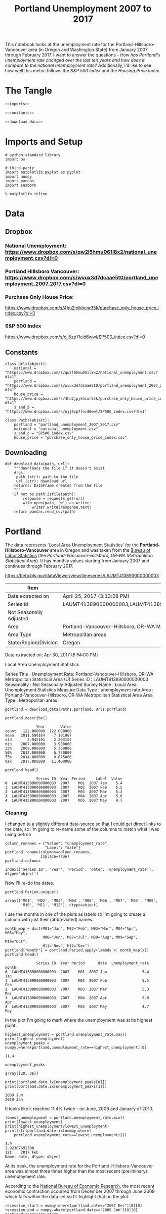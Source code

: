 #+title: Portland Unemployment 2007 to 2017

This notebook looks at the unemployment rate for the Portland-Hillsboro-Vancouver area (in Oregon and Washington State) from January 2007 through February 2017. I want to answer the questions - /How has Portland's unemployment rate changed over the last ten years and how does it compare to the national unemployment rate?/ Additionally, I'd like to see how well this metric follows the /S&P 500 Index/ and the /Housing Price Index/.

* The Tangle
#+BEGIN_SRC python :tangle common.py
<<imports>>

<<constants>>

<<download-data>>
#+END_SRC

#+RESULTS:

* Imports and Setup
#+BEGIN_SRC ipython :session nationaldata :results none :noweb-ref imports
# python standard library
import os

# third-party
import matplotlib.pyplot as pyplot
import numpy
import pandas
import seaborn
#+END_SRC

#+BEGIN_SRC ipython :session nationaldata :results none
% matplotlib inline
#+END_SRC

* Data
** Dropbox
*** National Unemployment: https://www.dropbox.com/s/qw2l5hmu061l8x2/national_unemployment.csv?dl=0
*** Portland Hillsboro Vancouver: https://www.dropbox.com/s/wvux3d7dcaae5t0/portland_unemployment_2007_2017.csv?dl=0
*** Purchase Only House Price:
    https://www.dropbox.com/s/4hu2jpjkhcnr35k/purchase_only_house_price_index.csv?dl=0
*** S&P 500 Index
    https://www.dropbox.com/s/ojj5zp7feid6wwl/SP500_index.csv?dl=0
** Constants
#+BEGIN_SRC ipython :session nationaldata :results none :noweb-ref constants
class Urls(object):
    national = "https://www.dropbox.com/s/qw2l5hmu061l8x2/national_unemployment.csv?dl=1"
    portland = "https://www.dropbox.com/s/wvux3d7dcaae5t0/portland_unemployment_2007_2017.csv?dl=1"
    house_price = "https://www.dropbox.com/s/4hu2jpjkhcnr35k/purchase_only_house_price_index.csv?dl=1"
    s_and_p = "https://www.dropbox.com/s/ojj5zp7feid6wwl/SP500_index.csv?dl=1"
#+END_SRC

#+BEGIN_SRC ipython :session nationaldata :results none
class Paths(object):
    portland = "portland_unemployment_2007_2017.csv"
    national = "national_unemployment.csv"
    s_and_p = "SP500_index.csv"
    house_price = "purchase_only_house_price_index.csv"
#+END_SRC

** Downloading
#+BEGIN_SRC ipython :session nationaldata :results none :noweb-ref download-data
def download_data(path, url):
    """downloads the file if it doesn't exist
    Args:
     path (str): path to the file
     url (str): download url
    returns: DataFrame created from the file
    """
    if not os.path.isfile(path):
        response = requests.get(url)
        with open(path, 'w') as writer:
            writer.write(response.text)
    return pandas.read_csv(path)
#+END_SRC

* Portland
   The data represents  `Local Area Unemployment Statistics` for the *Portland-Hillsboro-Vancouver* area in Oregon and was taken from the [[https://data.bls.gov/cgi-bin/surveymost?la+41][Bureau of Labor Statistics]] (the /Portland-Vancouver-Hillsboro, OR-WA Metropolitan Statistical Area/).  It has monthly values starting from January 2007 and continues through February 2017.

 https://beta.bls.gov/dataViewer/view/timeseries/LAUMT413890000000003


   | Item                    | Value                                                                               |
   |-------------------------+-------------------------------------------------------------------------------------|
   | Data extracted on       | April 25, 2017 (3:13:28 PM)                                                         |
   | Series Id               | LAUMT413890000000003,LAUMT413890000000004,LAUMT413890000000005,LAUMT413890000000006 |
   | Not Seasonally Adjusted |                                                                                     |
   | Area                    | Portland-Vancouver-Hillsboro, OR-WA Metropolitan Statistical Area                   |
   | Area Type               | Metropolitan areas                                                                  |
   | State/Region/Division   | Oregon                                                                              |

 Data extracted on: Apr 30, 2017 (6:54:00 PM)

 Local Area Unemployment Statistics

 Series Title	:	Unemployment Rate: Portland-Vancouver-Hillsboro, OR-WA Metropolitan Statistical Area (U)
 Series ID	:	LAUMT413890000000003
 Seasonality	:	Not Seasonally Adjusted
 Survey Name	:	Local Area Unemployment Statistics
 Measure Data Type	:	unemployment rate
 Area	:	Portland-Vancouver-Hillsboro, OR-WA Metropolitan Statistical Area
 Area Type	:	Metropolitan areas

 #+BEGIN_SRC ipython :session nationaldata :results none
portland = download_data(Paths.portland, Urls.portland)
 #+END_SRC

 #+BEGIN_SRC ipython :session nationaldata
portland.describe()
 #+END_SRC

 #+RESULTS:
 :               Year       Value
 : count   122.000000  122.000000
 : mean   2011.590164    7.181967
 : std       2.945101    2.203154
 : min    2007.000000    3.900000
 : 25%    2009.000000    5.300000
 : 50%    2012.000000    6.750000
 : 75%    2014.000000    8.875000
 : max    2017.000000   11.400000

 #+BEGIN_SRC ipython :session nationaldata
portland.head()
 #+END_SRC

 #+RESULTS:
 :               Series ID  Year Period     Label  Value
 : 0  LAUMT413890000000003  2007    M01  2007 Jan    5.4
 : 1  LAUMT413890000000003  2007    M02  2007 Feb    5.5
 : 2  LAUMT413890000000003  2007    M03  2007 Mar    5.3
 : 3  LAUMT413890000000003  2007    M04  2007 Apr    5.0
 : 4  LAUMT413890000000003  2007    M05  2007 May    4.7

*** Cleaning

    I changed to a slightly different data-source so that I could get direct links to the data, so I'm going  to re-name some of the columns to match what I was using befroe

 #+BEGIN_SRC ipython :session nationaldata
column_renames = {"Value": "unemployment_rate",
                  "Label": "date"}
portland.rename(columns=column_renames,
                inplace=True)
portland.columns
 #+END_SRC

    #+RESULTS:
    : Index(['Series ID', 'Year', 'Period', 'date', 'unemployment_rate'], dtype='object')
   
    Now I'll re-do the dates.

 #+BEGIN_SRC ipython :session nationaldata
portland.Period.unique()
 #+END_SRC

 #+RESULTS:
 : array(['M01', 'M02', 'M03', 'M04', 'M05', 'M06', 'M07', 'M08', 'M09',
 :        'M10', 'M11', 'M12'], dtype=object)

 I use the months in one of the plots as labels so I'm going to create a column with just their (abbreviated) names.

 #+BEGIN_SRC ipython :session nationaldata
month_map = dict(M01="Jan", M02="Feb", M03="Mar", M04="Apr", M05="May",
                 M06="Jun", M07="Jul", M08="Aug", M09="Sep", M10="Oct",
                 M11="Nov", M12="Dec")
portland["month"] = portland.Period.apply(lambda x: month_map[x])
portland.head()
 #+END_SRC

    #+RESULTS:
    :               Series ID  Year Period      date  unemployment_rate month
    : 0  LAUMT413890000000003  2007    M01  2007 Jan                5.4   Jan
    : 1  LAUMT413890000000003  2007    M02  2007 Feb                5.5   Feb
    : 2  LAUMT413890000000003  2007    M03  2007 Mar                5.3   Mar
    : 3  LAUMT413890000000003  2007    M04  2007 Apr                5.0   Apr
    : 4  LAUMT413890000000003  2007    M05  2007 May                4.7   May

 In the plot I'm going to mark where the unemployment was at its highest point.

 #+BEGIN_SRC ipython :session nationaldata :results output
highest_unemployment = portland.unemployment_rate.max()
print(highest_unemployment)
unemployment_peaks = numpy.where(portland.unemployment_rate==highest_unemployment)[0]
 #+END_SRC   

 #+RESULTS:
 : 11.4

 #+BEGIN_SRC ipython :session nationaldata
unemployment_peaks
 #+END_SRC

 #+RESULTS:
 : array([29, 36])

 #+BEGIN_SRC ipython :session nationaldata :results output
print(portland.date.ix[unemployment_peaks[0]])
print(portland.date.ix[unemployment_peaks[1]])
 #+END_SRC

 #+RESULTS:
 : 2009 Jun
 : 2010 Jan

 It looks like it reached 11.4% twice - on June, 2009 and January of 2010.

 #+BEGIN_SRC ipython :session nationaldata :results output
lowest_unemployment = portland.unemployment_rate.min()
print(lowest_unemployment)
print(highest_unemployment/lowest_unemployment)
print(str(portland.date.ix[numpy.where(
    portland.unemployment_rate==lowest_unemployment)]))
 #+END_SRC

 #+RESULTS:
 : 3.9
 : 2.92307692308
 : 121    2017 Feb
 : Name: date, dtype: object

 At its peak, the unemployment rate for the Portland-Hillsboro-Vancouver area was almost three times higher than the most recent (preliminary) unemployment rate.

According to the [[https://www.nber.org/cycles.html][National Bureau of Economic Research]], the most recent economic contraction occurred from December 2007 through June 2009 which falls within the data set so I'll highlight that on the plot.

#+BEGIN_SRC ipython :session nationaldata :results output
recession_start = numpy.where(portland.date=="2007 Dec")[0][0]
recession_end = numpy.where(portland.date=="2009 Jun")[0][0]
portland_recession_start = portland.unemployment_rate.iloc[recession_start]
print(portland_recession_start)
print(portland.unemployment_rate.iloc[recession_end])
#+END_SRC

#+RESULTS:
: 4.8
: 11.4

When did it reach the recession-start rate?

#+BEGIN_SRC ipython :session nationaldata
portland.date.iloc[numpy.where(portland.unemployment_rate==portland_recession_start)[0][1]]
#+END_SRC

#+RESULTS:
: 2015 Oct

*** Unemployment Rate Over Time

    First I'll plot how the unemployment rate changed over time.

 #+BEGIN_SRC ipython :session nationaldata :file /tmp/unemployment_over_time.png
figure = pyplot.figure(figsize=(10, 10))
axe = figure.gca()
seaborn.set_style("whitegrid")
portland.plot(x="date", y="unemployment_rate", ax=axe, legend=False)
axe.set_title("Portland-Hillsboro-Vancouver Unemployment Over Time")
axe.set_ylabel("% Unemployed")
axe.set_xlabel("Month")
seaborn.despine()
 #+END_SRC

 #+RESULTS:
 [[file:/tmp/unemployment_over_time.png]]
 It looks like unemployment was relatively low until September of 2008, when it suddenly spiked before beginning a steady downward trend.

*** One Year

    There seems to be a lot of ups and downs in the plot. This next one will look at just the most recent years-worth of data.

 #+BEGIN_SRC ipython :session nationaldata :results none
year_2017 = portland[portland.Year > 2015]
year_2017 = year_2017[year_2017.date != "2016 Jan"]
 #+END_SRC

 #+BEGIN_SRC ipython :session nationaldata :file /tmp/unemployment_year.png
figure = pyplot.figure(figsize=(10, 10))
axe = figure.gca()
year_2017.plot(x="date", y="unemployment_rate", ax=axe, legend=False)
axe.set_title("Portland-Hillsboro-Vancouver Unemployment Rate Most Recent Year")
axe.set_xlabel("Month")
seaborn.despine()
 #+END_SRC

    #+RESULTS:
    [[file:/tmp/unemployment_year.png]]
 It seems like it had a spike during the Summer for some reason, but continued to decline overall.

*** By year
    I thought I'd separate out the years and see if the Summer spike happened during other years.
 #+BEGIN_SRC ipython :session nationaldata :file /tmp/unemployment_years.png
figure = pyplot.figure(figsize=(10,10))
axe = figure.gca()
years = portland[portland.Year < 2017]

for year in years.Year.unique():
    this_year = portland[portland.Year == year]
    this_year.plot(x="month", y="unemployment_rate", ax=axe,
                                     legend=False)
    axe.text(12, this_year.unemployment_rate.iloc[-1],
             "{0} (median: {1:.1f})".format(year, this_year.unemployment_rate.median()))
seaborn.despine()
source = portland[portland.Year == 2016]
axe.set_ylabel("% Unemployment")
axe.set_xlabel("Month")
axe.set_title("Portland-Hillsboro-Vancouver Unemployment Rate by Month")
 #+END_SRC

 #+RESULTS:
 [[file:/tmp/unemployment_years.png]]
 There does seem to be an upturn in the unemployment rate every May which then comes down in September. According to [[https://www.bls.gov/cps/seasfaq.htm][this FAQ]] from the Bureau of Labor Statistics, weather, school schedules, major holidays, and harvests are all regular occurences that affect the unemployment rate.

 #+BEGIN_SRC ipython :session nationaldata :file /tmp/course_4/median_unemployment_rates.png
figure = pyplot.figure(figsize=(10, 10))
axe = figure.gca()
years = portland[portland.Year < 2017]

medians = [portland[portland.Year==year].unemployment_rate.median()
           for year in years.Year.unique()]
axe.set_title("Portland-Hillsboro-Vancouver Median Unemployment Rate Per Year")
axe.plot(years.Year.unique(), medians)
seaborn.despine()
 #+END_SRC

 #+RESULTS:
 [[file:/tmp/course_4/median_unemployment_rates.png]]

 Looking at just the medians for each year shows a fairly steady decline after that initial spike.
   
* National
  As a comparison, I downloaded the unemployment rate data for the nation as a whole (also taken from the [[https://data.bls.gov/cgi-bin/surveymost?ln][Bureau of Labor Statistics]] - the =Unemployment Rate - LNS14000000= button.

https://beta.bls.gov/dataViewer/view/timeseries/LNU04000000

#+BEGIN_SRC ipython :session nationaldata
national = download_data(Paths.national, Urls.national)
national.head()
#+END_SRC

#+RESULTS:
:      Series ID  Year Period     Label  Value
: 0  LNU04000000  2007    M01  2007 Jan    5.0
: 1  LNU04000000  2007    M02  2007 Feb    4.9
: 2  LNU04000000  2007    M03  2007 Mar    4.5
: 3  LNU04000000  2007    M04  2007 Apr    4.3
: 4  LNU04000000  2007    M05  2007 May    4.3

#+BEGIN_SRC ipython :session nationaldata
national.rename(columns=column_renames, inplace=True)
national.head()
#+END_SRC

#+RESULTS:
:      Series ID  Year Period      date  unemployment_rate
: 0  LNU04000000  2007    M01  2007 Jan                5.0
: 1  LNU04000000  2007    M02  2007 Feb                4.9
: 2  LNU04000000  2007    M03  2007 Mar                4.5
: 3  LNU04000000  2007    M04  2007 Apr                4.3
: 4  LNU04000000  2007    M05  2007 May                4.3

The local data has one fewer month than the national one so I'll remove it here.

#+BEGIN_SRC ipython :session nationaldata
national.tail()
#+END_SRC

#+RESULTS:
:        Series ID  Year Period      date  unemployment_rate
: 118  LNU04000000  2016    M11  2016 Nov                4.4
: 119  LNU04000000  2016    M12  2016 Dec                4.5
: 120  LNU04000000  2017    M01  2017 Jan                5.1
: 121  LNU04000000  2017    M02  2017 Feb                4.9
: 122  LNU04000000  2017    M03  2017 Mar                4.6

#+BEGIN_SRC ipython :session nationaldata
national.drop([122], inplace=True)
national.tail()
#+END_SRC

#+RESULTS:
:        Series ID  Year Period      date  unemployment_rate
: 117  LNU04000000  2016    M10  2016 Oct                4.7
: 118  LNU04000000  2016    M11  2016 Nov                4.4
: 119  LNU04000000  2016    M12  2016 Dec                4.5
: 120  LNU04000000  2017    M01  2017 Jan                5.1
: 121  LNU04000000  2017    M02  2017 Feb                4.9

#+BEGIN_SRC ipython :session nationaldata :results output
peak = national.unemployment_rate.max()
print(peak)
national_peak = numpy.where(national.unemployment_rate==peak)
print(portland.date.iloc[national_peak])
#+END_SRC

#+RESULTS:
: 10.6
: 36    2010 Jan
: Name: date, dtype: object

When did it reach the same level it was at when the recession began?

#+BEGIN_SRC ipython :session nationaldata
national_recession_start = national.unemployment_rate.iloc[recession_start]
post_recession = national[national.Year > 2009]
index = numpy.where(post_recession.unemployment_rate==national_recession_start)[0][0]
post_recession.date.iloc[index]
#+END_SRC

#+RESULTS:
: 2015 Oct

** Plotting

I'm not going to be looking at the numbers so much as comparing plots from now on so I'll remove the grid.

#+BEGIN_SRC ipython :session nationaldata :results none
style = seaborn.axes_style("whitegrid")
style["axes.grid"] = False
seaborn.set_style("whitegrid", style)
#+END_SRC

#+BEGIN_SRC ipython :session nationaldata :file /tmp/national_unemployment.png
figure = pyplot.figure(figsize=(10, 10))
axe = figure.gca()
national.plot(x="date", y="unemployment_rate", ax=axe, legend=False)
portland.plot(x="date", y="unemployment_rate", ax=axe, legend=False)
axe.set_ylabel("% Unemployment")
axe.set_title("Unemployment Rate (Jan 2007 - Feb 2017)")

last = portland.date.count()
axe.text(last, national["unemployment_rate"].iloc[-1], "National")
axe.text(last, portland["unemployment_rate"].iloc[-1], "Portland-Hillsboro-Vancouver")
seaborn.despine()
#+END_SRC

#+RESULTS:
[[file:/tmp/national_unemployment.png]]

* S&P 500

Now I'm going to compare the unemployment rate to the S&P 500 index for the same period. The S&P 500 data came from the [[https://fred.stlouisfed.org/series/SP500/downloaddata][Federal Reserve Bank of St. Louis]]. It contains the S&P 500 monthly index from May 2007 through February 2017.

** Percentage Change From the previous Month

The first data-set is the percent change from the previous month. Although the site let's you set the start date to April 2007 when you actually download the data-set April and May are missing values which are represented as periods ('.') so you have to set the =na_values= argument or the data-frame won't recognize the column as numeric.


#+BEGIN_SRC ipython :session nationaldata
s_and_p = pandas.read_csv("SP500.csv", na_values='.')
s_and_p.head()
#+END_SRC  

#+RESULTS:
:          DATE    VALUE
: 0  2007-04-01      NaN
: 1  2007-05-01      NaN
: 2  2007-06-01  0.22169
: 3  2007-07-01  0.41004
: 4  2007-08-01 -4.34537

#+BEGIN_SRC ipython :session nationaldata :file /tmp/course_4/s_and_p.png
s_and_p.plot(x="DATE", y="VALUE")
#+END_SRC

#+RESULTS:
[[file:/tmp/course_4/s_and_p.png]]

After plotting it I realized that it won't work since that's not what the uneployment data represents. Although you can see the big drop in 2008 - and an unexpected surge shortly thereafter, I think the actual values will be more useful. One problem with comparing the S&P 500 to the unemployment rate is that they are on completely different scales. To be able to plot them I originally downloaded the logarithmic version of the data.

** Natural Log
#+BEGIN_SRC ipython :session nationaldata
s_and_p_ln = pandas.read_csv("SP500_ln.csv", na_values='.')
s_and_p_ln.describe()
#+END_SRC

#+RESULTS:
:             VALUE
: count  118.000000
: mean     7.297456
: std      0.276280
: min      6.629530
: 25%      7.106075
: 50%      7.272825
: 75%      7.571793
: max      7.753580


#+BEGIN_SRC ipython :session nationaldata :file /tmp/course_4/s_and_p_ln.png
figure = pyplot.figure(figsize=(10, 10))
axe = figure.gca()
national.plot(x="date", y="unemployment_rate", ax=axe, legend=False)
portland.plot(x="date", y="unemployment_rate", ax=axe, legend=False)
s_and_p_ln.plot(x="DATE", y="VALUE", ax = axe, legend=False)
axe.set_ylabel("% Unemployment")
axe.set_title("Unemployment Rate April 2007 To February 2017 with ln(S&P 500)")

last = portland.date.count()
axe.text(last, national["unemployment_rate"].iloc[-1], "National")
axe.text(last, portland["unemployment_rate"].iloc[-1], "Portland-Hillsboro-Vancouver")
axe.text(last, s_and_p_ln["VALUE"].iloc[-1], "ln(S&P 500 Index)")
seaborn.despine()
#+END_SRC

#+RESULTS:
[[file:/tmp/course_4/s_and_p_ln.png]]
That was sort of what I wanted, you can see that the S&P 500 Index is dropping rapidly just as the unemployment spikes, then goes on an upward climb as the unmeployment rate goes down. The scale is still off, though, and the housing data is going to be on another scale altogether. I think I'll use the actual index-values and just plot them on separate sub-plotys.

** S and P Index
#+BEGIN_SRC ipython :session nationaldata
s_and_p_index = pandas.read_csv("SP500_index.csv", na_values=".")
s_and_p_index.describe()
#+END_SRC

#+RESULTS:
:              VALUE
: count   118.000000
: mean   1531.959237
: std     409.400311
: min     757.130000
: 25%    1219.360000
: 50%    1440.620000
: 75%    1942.617500
: max    2329.910000

#+BEGIN_SRC ipython :session nationaldata
pre = pandas.DataFrame({"DATE": ["2007-01-01", "2007-02-01", "2007-03-01"], "VALUE": [numpy.nan, numpy.nan, numpy.nan]})
s_and_p_index = pre.append(s_and_p_index)
s_and_p_index["date"] = portland.date.values
s_and_p_index = s_and_p_index.reset_index(drop=True)
s_and_p_index.head()
#+END_SRC

#+RESULTS:
:          DATE    VALUE      date
: 0  2007-01-01      NaN  2007 Jan
: 1  2007-02-01      NaN  2007 Feb
: 2  2007-03-01      NaN  2007 Mar
: 3  2007-04-01      NaN  2007 Apr
: 4  2007-05-01  1511.14  2007 May

#+BEGIN_SRC ipython :session nationaldata
s_and_p_index.tail()
#+END_SRC

#+RESULTS:
:            DATE    VALUE      date
: 117  2016-10-01  2143.02  2016 Oct
: 118  2016-11-01  2164.99  2016 Nov
: 119  2016-12-01  2246.63  2016 Dec
: 120  2017-01-01  2275.12  2017 Jan
: 121  2017-02-01  2329.91  2017 Feb



#+BEGIN_SRC ipython :session nationaldata :results output
s_and_p_nadir = s_and_p_index.VALUE.min()
print(s_and_p_nadir)
s_and_p_nadir = numpy.where(s_and_p_index.VALUE==s_and_p_nadir)[0]
print(s_and_p_index.date.iloc[s_and_p_nadir])
#+END_SRC

#+RESULTS:
: 757.13
: 26    2009 Mar
: Name: date, dtype: object

So the stock-market hit bottom in December of 2008, six months before the Portland-Hillsboro-Vancouver unemployment rate reached its (first) high-point and ten months before the national unemployment rate hit its peak.

Next I'll see if plotting the S&P 500 Index vs Unemployment Rate data shows anything interesting.

#+BEGIN_SRC ipython :session nationaldata :file /tmp/course_4/s_and_p_index.png
figure = pyplot.figure(figsize=(10, 10))
axe = figure.gca()
# the S&P data is missing the first four months so slice
# the unemployment data
axe.plot(s_and_p_index.VALUE, national.unemployment_rate)
axe.plot(s_and_p_index.VALUE, portland.unemployment_rate)
axe.set_title("Unemployment Rate vs S&P 500")
axe.set_xlabel("S&P 500 Index")
axe.set_ylabel("% Unemployment")
last_x = s_and_p_index.VALUE.iloc[-1] + 100
axe.text(last_x, national.unemployment_rate.iloc[-1], "National")
axe.text(last_x, portland.unemployment_rate.iloc[-1], "Portland-Hillsboro-Vancouver")
seaborn.despine()
#+END_SRC

#+RESULTS:
[[file:/tmp/course_4/s_and_p_index.png]]

It looks like as the S&P 500 goes down, the unemployment rate goes up, then, while the unemployment rate is at its peak, the S&P 500 starts to increase, even as the unemployment rate stays high, until around the time when it reached 1200, the unemployment rates began to go down as the stock market improved.

* Purchase Only House Price Index for the United States.
  This data also came from the [[https://fred.stlouisfed.org/series/HPIPONM226S][Federal Reserve Bank of St. Louis]]. It is based on more than six million repeat sales transactions on the same single-family properties. The original source of the data was the [[https://www.fhfa.gov/DataTools/Downloads/Pages/House-Price-Index.aspx][Federal Housing Finance Agency]] (but it only provides an =xls= file, not a =csv=, so I took it from the FED). From the FHFA: 

#+BEGIN_QUOTE
The HPI is a broad measure of the movement of single-family house prices. The HPI is a weighted, repeat-sales index, meaning that it measures average price changes in repeat sales or refinancings on the same properties. This information is obtained by reviewing repeat mortgage transactions on single-family properties whose mortgages have been purchased or securitized by Fannie Mae or Freddie Mac since January 1975.

The HPI serves as a timely, accurate indicator of house price trends at various geographic levels. Because of the breadth of the sample, it provides more information than is available in other house price indexes. It also provides housing economists with an improved analytical tool that is useful for estimating changes in the rates of mortgage defaults, prepayments and housing affordability in specific geographic areas.

The HPI includes house ​price figures for the nine Census Bureau divisions, for the 50 states and the District of Columbia, and for Metropolitan Statistical Areas (MSAs) and Divisions.
#+END_QUOTE

#+BEGIN_SRC ipython :session nationaldata
house_price_index = download_data(Paths.house_price, Urls.house_price)
house_price_index.describe()
#+END_SRC

#+RESULTS:
:        HPIPONM226S
: count   121.000000
: mean    204.871983
: std      18.313065
: min     179.220000
: 25%     190.370000
: 50%     202.640000
: 75%     219.900000
: max     244.800000

#+BEGIN_SRC ipython :session nationaldata
house_price_index.head()
#+END_SRC

#+RESULTS:
:          DATE  HPIPONM226S
: 0  2007-02-01       225.36
: 1  2007-03-01       226.52
: 2  2007-04-01       226.50
: 3  2007-05-01       225.40
: 4  2007-06-01       224.61

#+BEGIN_SRC ipython :session nationaldata
house_price_index["price"] = house_price_index.HPIPONM226S
house_price_index["date"] = portland.date[1:].values
house_price_index.head()
#+END_SRC

#+RESULTS:
:          DATE  HPIPONM226S   price      date
: 0  2007-02-01       225.36  225.36  2007 Feb
: 1  2007-03-01       226.52  226.52  2007 Mar
: 2  2007-04-01       226.50  226.50  2007 Apr
: 3  2007-05-01       225.40  225.40  2007 May
: 4  2007-06-01       224.61  224.61  2007 Jun

#+BEGIN_SRC ipython :session nationaldata
pre = pandas.DataFrame({"DATE": ["2007-01-01"], "HPIPONM226S": [numpy.nan], "price": [numpy.nan], "date": ["2007 Jan"]})
house_price_index = pre.append(house_price_index)
house_price_index = house_price_index.reset_index(drop=True)
house_price_index.head()
#+END_SRC

#+RESULTS:
:          DATE  HPIPONM226S      date   price
: 0  2007-01-01          NaN  2007 Jan     NaN
: 1  2007-02-01       225.36  2007 Feb  225.36
: 2  2007-03-01       226.52  2007 Mar  226.52
: 3  2007-04-01       226.50  2007 Apr  226.50
: 4  2007-05-01       225.40  2007 May  225.40

#+BEGIN_SRC ipython :session nationaldata
house_price_index.tail()
#+END_SRC

#+RESULTS:
:            DATE  HPIPONM226S      date   price
: 117  2016-10-01       239.85  2016 Oct  239.85
: 118  2016-11-01       241.53  2016 Nov  241.53
: 119  2016-12-01       242.40  2016 Dec  242.40
: 120  2017-01-01       242.88  2017 Jan  242.88
: 121  2017-02-01       244.80  2017 Feb  244.80

#+BEGIN_SRC ipython :session nationaldata :results output
housing_nadir = house_price_index.price.min()
print(housing_nadir)
housing_nadir = numpy.where(house_price_index.price==housing_nadir)[0]
print(house_price_index.date.iloc[housing_nadir])
#+END_SRC

#+RESULTS:
: 179.22
: 52    2011 May
: Name: date, dtype: object

The House Price Index hit its low point about two and a half years after the stock market hit its low point.


* The Final Plot

#+BEGIN_SRC ipython :session nationaldata :file /tmp/course_4/unemployment_portland_vs_us_2004_2017.png
figure , axes = pyplot.subplots(3,
                                sharex=True)
(sp_axe, housing_axe, unemployment_axe) = axes
figure.set_size_inches(10, 10)

# plot the data
s_and_p_index.plot(x="date", y="VALUE", ax=sp_axe,
                   legend=False)
house_price_index.plot(x="date", y="price", ax=housing_axe,
                       legend=False)

national.plot(x="date", y="unemployment_rate", ax=unemployment_axe,
              legend=False)
portland.plot(x="date", y="unemployment_rate", ax=unemployment_axe,
              legend=False)

# plot the peaks/low-points as vertical lines
peak_color = "darkorange"
# portland-unemployment peaks
for peak in unemployment_peaks:
    for axe in axes:
        axe.axvline(peak, color=peak_color)

points = ((s_and_p_nadir, "crimson"),
          (housing_nadir, "limegreen"),
          (national_peak, "grey"))
          
for point, color in points:
    for axe in axes:
        axe.axvline(point, color=color)

# level at the start of the recession (it was the same for both Portland and the U.S.)
unemployment_axe.axhline(national.unemployment_rate.iloc[recession_start], alpha=0.25)
housing_axe.axhline(
    house_price_index.price.iloc[
        numpy.where(house_price_index.date=="2007 Dec")[0][0]], alpha=0.25)
sp_axe.axhline(
    s_and_p_index.VALUE.iloc[
        numpy.where(s_and_p_index.date=="2007 Dec")[0][0]], alpha=0.25)

# add labels 
unemployment_axe.set_ylabel("% Unemployment")
unemployment_axe.set_xlabel("")

housing_axe.set_ylabel("Sale Price ($1,000)")
sp_axe.set_ylabel("S&P 500 Index")

figure.suptitle("Unemployment Rate April 2007 To February 2017 with S&P 500 Index and House Price Index",
                weight="bold")

# label the data lines
last = portland.date.count()
unemployment_axe.text(last, national.unemployment_rate.iloc[-1], "National")
unemployment_axe.text(last, portland.unemployment_rate.iloc[-1], "Portland-Hillsboro-Vancouver")
sp_axe.text(last, s_and_p_index.VALUE.iloc[-1], "S&P 500")
housing_axe.text(last, house_price_index.price.iloc[-1], "House Price Index")

# color in the recession
sp_axe.axvspan(recession_start, recession_end, alpha=0.25, facecolor='royalblue')
housing_axe.axvspan(recession_start, recession_end, alpha=0.25, facecolor='royalblue')
unemployment_axe.axvspan(recession_start, recession_end, alpha=0.25, facecolor='royalblue')

# label the vertical lines
sp_axe.text(s_and_p_nadir, s_and_p_index.VALUE.max() + 450, "S&P Low", rotation=45)
sp_axe.text(unemployment_peaks[0], s_and_p_index.VALUE.max() + 575,  "Portland High", rotation=45)
sp_axe.text(housing_nadir, s_and_p_index.VALUE.max() + 550, "Housing Low", rotation=45)
sp_axe.text(36, s_and_p_index.VALUE.max() + 450, "U.S. High", rotation=45)
seaborn.despine()

# add a caption
# the coursera sight gives you the option to add a caption via the GUI
figure.text(.1,.000001, """
    Monthly Unadjusted Unemployment Rates for the Portland-Hillsboro-Vancouver area and the entire United States of America compared with the S&P 500 Index and
    House Price Index for the same period. The blue highlighted area is a period of economic contraction (December 2007 through June 2009) defined by the National 
    Bureau of Economic Research. The vertical lines represent (red) the low-point for the S&P 500, (orange) the first peak of the Portland-Hillsboro-Vancouver area 
   unemployment, (gray) the peak of U.S. unemployment (overlaps second Portland-area value matching its first peak), and (green) the low-point for the house-price index.
   The horizontal lines are the values for the metrics at the start of the recession.""")
#+END_SRC

#+RESULTS:
[[file:/tmp/course_4/unemployment_portland_vs_us_2004_2017.png]]

The visualization created was meant to show how Portland, Oregon, United States' unemployment rate related to the national unemployment rate, the stock market, and housing prices. The seasonally unadjusted employment rates for the Portland-Vancouver-Hillsboro area were retrieved from the Bureau of Labor Statistics' web-site, along with the unadjusted unemployment rates for the nation as a whole for the months from January 2017 through February 2017. Hillsboro is an incorporated part of metropolitan Portland and Vancouver is just North of Portland so many of its residents commute to Portland to work, and vice-versa. The monthly S&P 500 Index from May 2007 through February 2017 along with the Purchase Only Price Index from February 2007 through February 2017 were retrieved from the St. Louis Federal Reserve website. The S&P 500 index is the market capitalization of 500 large companies listed on the New York Stock Exchange or NASDAQ. The Purchase Only House Price Index is the average price change in repeat sales or refinancing of the same houses and is maintained by Federal Housing Finance Agency. The beginning and ending of the recession within this time period was taken from the National Bureau of Economic Research (https://www.nber.org/cycles.html). 

The visualization shows that during the recession, beginning in roughly September 2008, Portland's unemployment rate rose faster than the nation as a whole did, but by roughly May 2011 (coinciding with the lowest valuation for the House Price Index) it had dropped slightly lower than the national rate and has stayed in step with it, although it has thus far not followed the uptick in the national rate that began in November of 2016. Additionally the visualization shows the relative timing of the changes in the three metrics. In the year leading up to the recession, unemployment was relatively flat (ignoring the seasonal changes) and the S&P also began relatively flat but then began a downward trend later in the year, the House Price Index, on the other hand, spent most of it starting what would become a four-year decline (since this was during the sub-prime mortgage crisis, this is perhaps not so surprising). The S&P 500 hit its low point during the recession, as might be expected, but the peaks for the unemployment rates occurred when the recession was already over. Also, while the S&P 500 recovered relatively quickly, the unemployment rates for both Portland and the United States as a whole did not reach the level that they were at when the recession began until October 2015.

Truthfulness:

To provide a baseline of trustworthiness I used only government sources (although, of course, some might see that as a negative). 

Beauty:

The internal grid was left out and in its place only vertical and horizontal lines for key values were highlighted (the vertical line represent the worst points for each metric, the horizontal lines the values that the metrics held when the recession began - so the point at which the horizontal line intersects the line after the recession is its recovery point) in an attempt to increase the data-ink ratio.

Functionality:

The data was plotted with a shared x-axis and three separate y-axes so that the states of each could be compared at the same point in time without distorting the plots due to the differing scales for each metric. I didn't include 0 on the y-axes, but the point was to observe inflection points and trends rather than measure exact values so I felt that this was unnecessary (it added a lot of whitespace without actually changing the shapes). As mentioned in the previous section, key points in the data were highlighted (including the time of the recession) so that the viewer could have some additional background information with regard to what was happening, and not just wonder what the strange spike in unemployment was about (or needing to know all the dates ahead of time).

Insightfulness:

By comparing the Portland unemployment rates to the national rates it hopefully revealed the story of how Portland did with regards to the rest of the country - initially doing worse than the nation, then catching up, and currently doing a little better. Additionally, by adding the context of the recession, as well as the performance of the S&P 500 index and the House Price Index during the same period, I hoped to show how unemployment (at least in this time period) moved in relation to other parts of the economy.

* Sources
**  U.S. Federal Housing Finance Agency, Purchase Only House Price Index for the United States [HPIPONM226S], retrieved from FRED, Federal Reserve Bank of St. Louis; https://fred.stlouisfed.org/series/HPIPONM226S, April 29, 2017.
